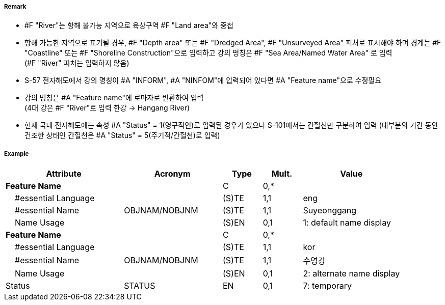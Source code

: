 // tag::River[]
===== Remark

- #F "River"는 항해 불가능 지역으로 육상구역 #F "Land area"와 중첩
- 항해 가능한 지역으로 표기될 경우, #F "Depth area" 또는 #F "Dredged Area", #F "Unsurveyed Area" 피처로 표시해야 하며 경계는 #F "Coastline" 또는 #F "Shoreline Construction"으로 입력하고 강의 명칭은 #F "Sea Area/Named Water Area" 로 입력 +
(#F "River" 피처는 입력하지 않음)
- S-57 전자해도에서 강의 명칭이 #A "INFORM", #A "NINFOM"에 입력되어 있다면 #A "Feature name"으로 수정필요
- 강의 명칭은 #A "Feature name"에 로마자로 변환하여 입력 +
(4대 강은 #F "River"로 입력 한강 → Hangang River)
- 현재 국내 전자해도에는 속성 #A "Status" = 1(영구적인)로 입력된 경우가 있으나 S-101에서는 간헐천만 구분하여 입력
  (대부분의 기간 동안 건조한 상태인 간헐천은 #A "Status" = 5(주기적/간헐천)로 입력)

////
[cols="1,1",frame=none,grid=none]
|===
| image:../images/River/River_image-1.png[width=200]
| image:../images/River/River_image-2.png[width=200]
|===
////

===== Example
[cols="30,25,10,10,25", options="header"]
|===
|Attribute |Acronym |Type |Mult. |Value

|**Feature Name**||C|0,*| 
|    #essential Language||(S)TE|1,1| eng
|    #essential Name|OBJNAM/NOBJNM|(S)TE|1,1| Suyeonggang
|    Name Usage||(S)EN|0,1|1: default name display
|**Feature Name**||C|0,*| 
|    #essential Language||(S)TE|1,1| kor
|    #essential Name|OBJNAM/NOBJNM|(S)TE|1,1| 수영강 
|    Name Usage||(S)EN|0,1|2: alternate name display
|Status|STATUS|EN|0,1| 7: temporary
|===

// end::River[]
